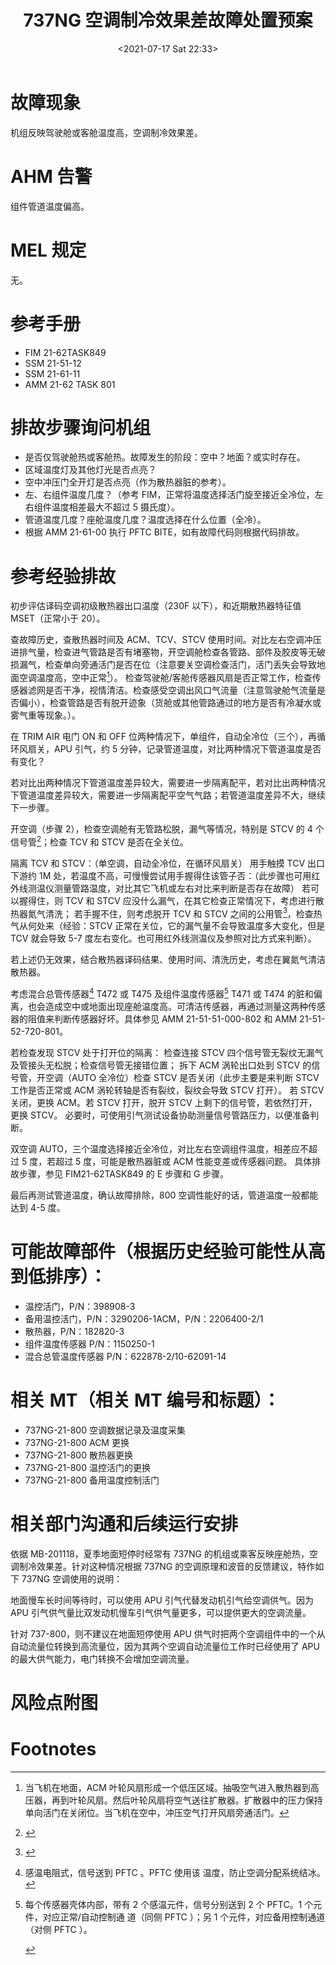 # -*- eval: (setq org-media-note-screenshot-image-dir (concat default-directory "./static/737NG 空调制冷效果差故障处置预案/")); -*-
:PROPERTIES:
:ID:       DEB197C6-C2C6-4812-A927-348F6745A121
:END:
#+LATEX_CLASS: my-article
#+DATE: <2021-07-17 Sat 22:33>
#+TITLE: 737NG 空调制冷效果差故障处置预案

* 故障现象
机组反映驾驶舱或客舱温度高，空调制冷效果差。

* AHM 告警
组件管道温度偏高。

* MEL 规定
无。

* 参考手册
- FIM 21-62TASK849
- SSM 21-51-12
- SSM 21-61-11
- AMM 21-62 TASK 801

* 排故步骤询问机组
- 是否仅驾驶舱热或客舱热。故障发生的阶段：空中？地面？或实时存在。
- 区域温度灯及其他灯光是否点亮？
- 空中冲压门全开灯是否点亮（作为散热器脏的参考）。
- 左、右组件温度几度？（参考 FIM，正常将温度选择活门旋至接近全冷位，左右组件温度相差最大不超过 5 摄氏度）。
- 管道温度几度？座舱温度几度？温度选择在什么位置（全冷）。
- 根据 AMM 21-61-00 执行 PFTC BITE，如有故障代码则根据代码排故。

* 参考经验排故
初步评估译码空调初级散热器出口温度（230F 以下），和近期散热器特征值 MSET（正常小于 20）。

查故障历史，查散热器时间及 ACM、TCV、STCV 使用时间。对比左右空调冲压进排气量，检查进气管路是否有堵塞物，开空调舱检查各管路、部件及胶皮等无破损漏气，检查单向旁通活门是否在位（注意要关空调检查活门，活门丢失会导致地面空调温度高，空中正常[fn:1]）。
检查驾驶舱/客舱传感器风扇是否正常工作，检查传感器滤网是否干净，视情清洁。检查感受空调出风口气流量（注意驾驶舱气流量是否偏小），检查管路是否有脱开迹象（货舱或其他管路通过的地方是否有冷凝水或雾气重等现象。）。

在 TRIM AIR 电门 ON 和 OFF 位两种情况下，单组件，自动全冷位（三个），再循环风扇关，APU 引气，约 5 分钟，记录管道温度，对比两种情况下管道温度是否有变化？

若对比出两种情况下管道温度差异较大，需要进一步隔离配平，若对比出两种情况下管道温度差异较大，需要进一步隔离配平空气气路；若管道温度差异不大，继续下一步骤。

开空调（步骤 2），检查空调舱有无管路松脱，漏气等情况，特别是 STCV 的 4 个信号管[fn:2]；检查 TCV 和 STCV 是否在全关位。

隔离 TCV 和 STCV：（单空调，自动全冷位，在循环风扇关）
用手触摸 TCV 出口下游约 1M 处，若温度不高，可慢慢尝试用手握得住该管子否：（此步骤也可用红外线测温仪测量管路温度，对比其它飞机或左右对比来判断是否存在故障）
若可以握得住，则 TCV 和 STCV 应没什么漏气，在其它检查正常情况下，考虑进行散热器氮气清洗；
若手握不住，则考虑脱开 TCV 和 STCV 之间的公用管[fn:3]，检查热气从何处来（经验：STCV 正常在关位，它的漏气量不会导致温度多大变化，但是 TCV 就会导致 5-7 度左右变化。也可用红外线测温仪及参照对比方式来判断）。

若上述仍无效果，结合散热器译码结果、使用时间、清洗历史，考虑在翼氮气清洁散热器。

考虑混合总管传感器[fn:4] T472 或 T475 及组件温度传感器[fn:5] T471 或 T474 的脏和偏离，也会造成空中或地面出现座舱温度高。可清洁传感器，再通过测量这两种传感器的阻值来判断传感器好坏。具体参见 AMM 21-51-51-000-802 和 AMM 21-51-52-720-801。

若检查发现 STCV 处于打开位的隔离：
检查连接 STCV 四个信号管无裂纹无漏气及管接头无松脱；检查信号管无接错位置；
拆下 ACM 涡轮出口处到 STCV 的信号管，开空调（AUTO 全冷位）检查 STCV 是否关闭（此步主要是来判断 STCV 工作是否正常或 ACM 涡轮转轴是否有裂纹，裂纹会导致 STCV 打开）。
若 STCV 关闭，更换 ACM。若 STCV 打开，脱开 STCV 上剩下的信号管，若依然打开，更换 STCV。
必要时，可使用引气测试设备协助测量信号管路压力，以便准备判断。

双空调 AUTO，三个温度选择接近全冷位，对比左右空调组件温度，相差应不超过 5 度，若超过 5 度，可能是散热器脏或 ACM 性能变差或传感器问题。
具体排故步骤，参见 FIM21-62TASK849 的 E 步骤和 G 步骤。

最后再测试管道温度，确认故障排除，800 空调性能好的话，管道温度一般都能达到 4-5 度。

* 可能故障部件（根据历史经验可能性从高到低排序）：
- 温控活门，P/N：398908-3
- 备用温控活门，P/N：3290206-1ACM，P/N：2206400-2/1
- 散热器，P/N：182820-3
- 组件温度传感器 P/N：1150250-1
- 混合总管温度传感器 P/N：622878-2/10-62091-14

* 相关 MT（相关 MT 编号和标题）：
- 737NG-21-800 空调数据记录及温度采集
- 737NG-21-800 ACM 更换
- 737NG-21-800 散热器更换
- 737NG-21-800 温控活门的更换
- 737NG-21-800 备用温度控制活门

* 相关部门沟通和后续运行安排
依据 MB-201118，夏季地面短停时经常有 737NG 的机组或乘客反映座舱热，空调制冷效果差。针对这种情况根据 737NG 的空调原理和波音的反馈建议，特作如下 737NG 空调使用的说明：

地面慢车长时间等待时，可以使用 APU 引气代替发动机引气给空调供气。因为 APU 引气供气量比双发动机慢车引气供气量更多，可以提供更大的空调流量。

针对 737-800，则不建议在地面短停使用 APU 供气时把两个空调组件中的一个从自动流量位转换到高流量位，因为其两个空调自动流量位工作时已经使用了 APU 的最大供气能力，电门转换不会增加空调流量。

* 风险点附图

* Footnotes

[fn:5] 每个传感器壳体内部，带有 2 个感温元件，信号分别送到 2 个 PFTC。1 个元件，对应正常/自动控制通 道（同侧 PFTC ）；另 1 个元件，对应备用控制通道 （对侧 PFTC ）。
[[file:./static/737NG 空调制冷效果差故障处置预案/2021-07-18_13-12-22_screenshot.jpg]]

[[file:./static/737NG 空调制冷效果差故障处置预案/2021-07-18_13-13-03_screenshot.jpg]]

[[file:./static/737NG 空调制冷效果差故障处置预案/2021-07-18_13-13-25_screenshot.jpg]]

[fn:4] 感温电阻式，信号送到 PFTC 。PFTC 使用该 温度，防止空调分配系统结冰。
[[file:./static/737NG 空调制冷效果差故障处置预案/2021-07-18_12-42-40_screenshot.jpg]]

[fn:3]
[[file:./static/737NG 空调制冷效果差故障处置预案/2021-07-18_12-40-41_screenshot.jpg]]

[fn:2]
[[file:./static/737NG 空调制冷效果差故障处置预案/2021-07-18_12-00-24_screenshot.jpg]]

[fn:1] 当飞机在地面，ACM 叶轮风扇形成一个低压区域。抽吸空气进入散热器到高压器，再到叶轮风扇。然后叶轮风扇将空气送往扩散器。扩散器中的压力保持单向活门在关闭位。当飞机在空中，冲压空气打开风扇旁通活门。
